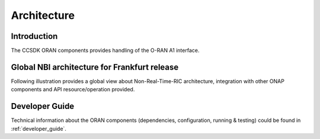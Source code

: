 .. SPDX-License-Identifier: CC-BY-4.0
.. Copyright 2020 Nordix Foundation
.. _architecture:


Architecture
============

************
Introduction
************


The CCSDK ORAN components provides handling of the O-RAN A1 interface.


*********************************************
Global NBI architecture for Frankfurt release
*********************************************

Following illustration provides a global view about Non-Real-Time-RIC architecture,
integration with other ONAP components and API resource/operation provided.

.. image:: ../media/o-ran-onap-integration.png
   :width: 800pt


***************
Developer Guide
***************

Technical information about the ORAN components (dependencies, configuration, running & testing) could be found in :ref:`developer_guide`.

